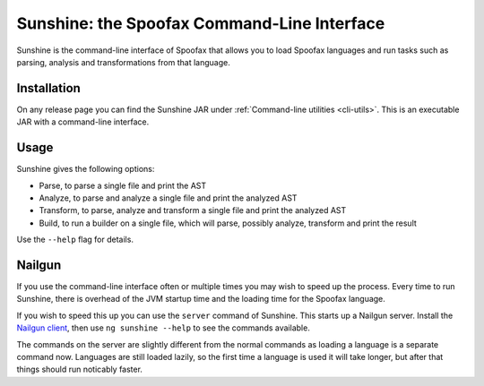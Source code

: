 ********************************************
Sunshine: the Spoofax Command-Line Interface
********************************************

Sunshine is the command-line interface of Spoofax that allows you to load Spoofax languages and run tasks such as parsing, analysis and transformations from that language. 

============
Installation
============

On any release page you can find the Sunshine JAR under :ref:`Command-line utilities <cli-utils>`. This is an executable JAR with a command-line interface.

=====
Usage
=====

Sunshine gives the following options:

- Parse, to parse a single file and print the AST
- Analyze, to parse and analyze a single file and print the analyzed AST
- Transform, to parse, analyze and transform a single file and print the analyzed AST
- Build, to run a builder on a single file, which will parse, possibly analyze, transform and print the result

Use the ``--help`` flag for details. 

=======
Nailgun
=======

If you use the command-line interface often or multiple times you may wish to speed up the process.
Every time to run Sunshine, there is overhead of the JVM startup time and the loading time for the Spoofax language.

If you wish to speed this up you can use the ``server`` command of Sunshine. This starts up a Nailgun server.
Install the `Nailgun client <https://www.martiansoftware.com/nailgun/>`_, then use ``ng sunshine --help`` to see the commands available.

The commands on the server are slightly different from the normal commands as loading a language is a separate command now.
Languages are still loaded lazily, so the first time a language is used it will take longer, but after that things should run noticably faster.
